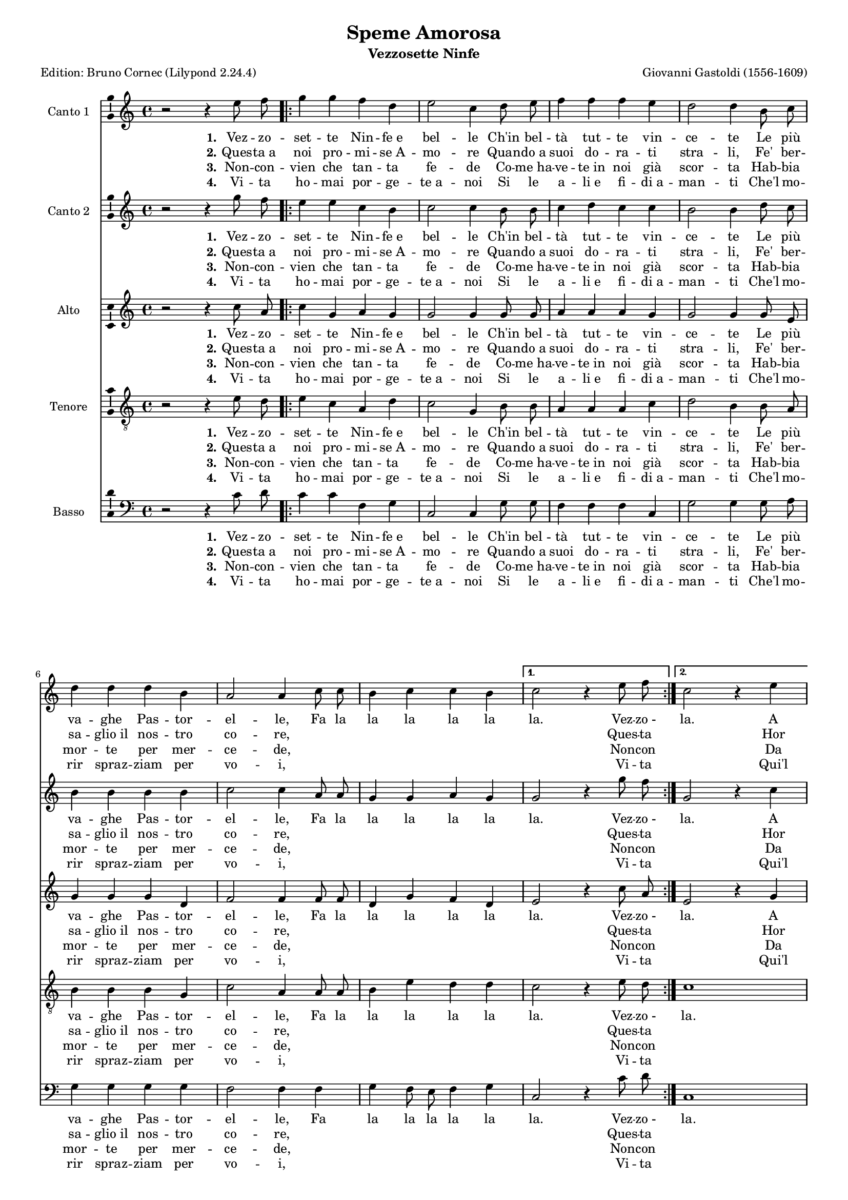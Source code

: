 \version "2.24.2"
% automatically converted by musicxml2ly from Gastoldi_Amor.xml
% Original from the Choral Public Domain Library, Gerd Eichler
\pointAndClickOff
#(define pieceArranger (string-append "Edition: Bruno Cornec (Lilypond " (lilypond-version) ")"))


\header {
    title =  "Speme Amorosa"
	subtitle = "Vezzosette Ninfe"
	poet = \pieceArranger
    composer =  "Giovanni Gastoldi (1556-1609)"
	%opus = " "
    
    tagline =  \markup \center-column {
	  \line {"Copyright © 2024 Bruno Cornec, based on the CPDL work from Rafael Ornes"}
	  \line {"Edition may be freely distributed, duplicated, performed, or recorded"}
	}
    copyright = " "
    }

#(set-global-staff-size 15)

\layout {
    \context { \Score
        skipBars = ##t
        autoBeaming = ##f
        }
    }
PartPOne =  \relative e'' {
  \clef "treble" \time 4/4 \key c \major | % 1
    r2 r4 e8 f8 \repeat volta 2 {
        | % 2
        g4 g4 f4 d4 | % 3
        e2 c4 d8 e8 | % 4
        f4 f4 f4 e4 | % 5
        d2 d4 b8 c8 | % 6
        d4 d4 d4 b4 | % 7
        a2 a4 c8 c8 | % 8
        b4 c4 c4 b4 }
    \alternative { {
            | % 9
            c2 r4 e8 f8 }
        {
            | \barNumberCheck #10
            c2 r4 e4 }
        } \pageBreak \repeat volta 2 {
        | % 11
        d8 [ c8 d8 e8 ]
        f4 d4 | % 12
        e2 e2 | % 13
        R1 | % 14
        r2 r4 g4 | % 15
        f4. e8 d4 f4 | % 16
        e4. d8 c4 e4 | % 17
        d4. c8 b4 d4 | % 18
        c4. b8 a8 b8 c8
        a8 | % 19
        b4 g8 a8 b8 c8
        d8 e8 | \barNumberCheck #20
        d4 c4 c4 b4 }
    \alternative { {
            | % 21
            c2 r4 e4 }
        {
            | % 22
            c1 ^\fermata }
        }
    }

PartPOneLyricsOne =  \lyricmode {\set ignoreMelismata = ##t 
	"Vez" -- zo -- set -- te Nin -- "fe e" bel -- le "Ch'in" bel --
    "tà" tut -- te vin -- ce -- te Le "più" va -- ghe Pas -- tor -- el -- "le," 
	Fa la la la la la "la." Vez -- "zo -" "la."
	A "voi " __\skip1 \skip1 \skip1 \skip1 "ch'a" -- mia -- "mo,"
	Fa la la "la," Fa la la "la," Fa la la "la," Fa la la
    la la la la "la," Fa la la la la la la la la la "la." A "la."
    }

PartPOneLyricsTwo =  \lyricmode {\set ignoreMelismata = ##t 
	"Ques" -- "ta a" noi pro -- mi -- "se A" -- mo -- re Quan --
    "do a" suoi do -- ra -- ti stra -- "li," "Fe'" ber -- sa --
    "glio il" nos -- tro co -- "re," \skip1 \skip1 \skip1 \skip1 \skip1
    \skip1 \skip1 Ques -- ta\skip1 
	Hor dun --\skip1 \skip1 \skip1 "que" "hab" -- bia -- "te,"
	\skip1 \skip1 \skip1 \skip1 \skip1 \skip1
    \skip1 \skip1 \skip1 \skip1 \skip1 \skip1 \skip1 \skip1 \skip1
    \skip1 \skip1 \skip1 \skip1 \skip1 \skip1 \skip1 \skip1 \skip1
    \skip1 \skip1 \skip1 \skip1 \skip1 \skip1 \skip1 Hor\skip1
    }

PartPOneLyricsThree =  \lyricmode {\set ignoreMelismata = ##t 
   	"Non" -- "con" -- vien che tan -- "ta" fe -- de 
	Co -- "me ha" -- ve -- "te in" noi già scor -- "ta" 
	"Hab" -- bia  mor -- "te" per mer -- ce -- "de," \skip1 \skip1 \skip1 \skip1 \skip1 \skip1 \skip1 Non -- con\skip1 
	Da voi __\skip1 \skip1 \skip1 \skip1 a -- i -- "ta,"
	\skip1 \skip1 \skip1 \skip1 \skip1 \skip1
    \skip1 \skip1 \skip1 \skip1 \skip1 \skip1 \skip1 \skip1 \skip1
    \skip1 \skip1 \skip1 \skip1 \skip1 \skip1 \skip1 \skip1 \skip1
    \skip1 \skip1 \skip1 \skip1 \skip1 \skip1 \skip1 Da\skip1
 }

PartPOneLyricsFour =  \lyricmode {\set ignoreMelismata = ##t 
   	"Vi" -- "ta" ho -- mai por -- "ge" -- "te a" -- noi 
	Si "le" a -- "li e" "fi" -- "di a" -- man -- "ti" 
	"Che'l" mo  -- rir "spraz" -- ziam per "vo" -- "i," \skip1 \skip1 \skip1 \skip1 \skip1 \skip1 \skip1 Vi -- ta \skip1 
	"Qui'l" fin __\skip1 \skip1 \skip1 \skip1 "sia" o -- "mai,"
	\skip1 \skip1 \skip1 \skip1 \skip1 \skip1
    \skip1 \skip1 \skip1 \skip1 \skip1 \skip1 \skip1 \skip1 \skip1
    \skip1 \skip1 \skip1 \skip1 \skip1 \skip1 \skip1 \skip1 \skip1
    \skip1 \skip1 \skip1 \skip1 \skip1 \skip1 \skip1 "Qui'l"\skip1
 }

PartPTwo =  \relative g'' {
  \clef "treble" \time 4/4 \key c \major | % 1
    r2 r4 g8 f8 \repeat volta 2 {
        | % 2
        e4 e4 c4 b4 | % 3
        c2 c4 b8 b8 | % 4
        c4 d4 c4 c4 | % 5
        b2 b4 d8 c8 | % 6
        b4 b4 b4 b4 | % 7
        c2 c4 a8 a8 | % 8
        g4 g4 a4 g4 }
    \alternative { {
            | % 9
            g2 r4 g'8 f8 }
        {
            | \barNumberCheck #10
            g,2 r4 c4 }
        } \pageBreak \repeat volta 2 {
        | % 11
        b4 ( a8 [ g8 ] a4 ) \stemDown
        b4 | % 12
        c2 c2 | % 13
        R1 | % 14
        r2 r4 e4 | % 15
        d8 c8 d8 e8 f4
        d4 | % 16
        c8 b8 c8 d8 e4
        c4 | % 17
        b8 a8 b8 c8 d4
        b4 | % 18
        a8 g8 a8 b8 c4
        a4 | % 19
        d4 b8 c8 d4 b4
        | \barNumberCheck #20
        a4 c4 d4 d4 }
    \alternative { {
            | % 21
            e2 r4 c4 }
        {
            | % 22
            e1 ^\fermata }
        }
    }

PartPTwoLyricsOne =  \lyricmode {\set ignoreMelismata = ##t
	"Vez" -- zo -- set -- te Nin -- "fe e" bel -- le "Ch'in" bel --
    "tà" tut -- te vin -- ce -- te Le "più" va -- ghe Pas -- tor -- el -- "le," 
	Fa la la la la la "la." Vez -- "zo -" "la."
	A "voi " __\skip1 \skip1 \skip1 "ch'a" -- mia -- "mo,"
	Fa la la la la "la," Fa la la la la "la," Fa la la la la "la," Fa la la
    la la la la "la," Fa la la la la la la la "la." A "la."
    }

PartPTwoLyricsTwo =  \lyricmode {\set ignoreMelismata = ##t
	"Ques" -- "ta a" noi pro -- mi -- "se A" -- mo -- re Quan --
    "do a" suoi do -- ra -- ti stra -- "li," "Fe'" ber -- sa --
    "glio il" nos -- tro co -- "re," \skip1 \skip1 \skip1 \skip1 \skip1
    \skip1 \skip1 Ques -- ta\skip1 
	Hor dun --\skip1 \skip1 "que" "hab" -- bia -- "te,"
	\skip1 \skip1 \skip1 \skip1 \skip1 \skip1
    \skip1 \skip1 \skip1 \skip1 \skip1 \skip1 \skip1 \skip1 \skip1
    \skip1 \skip1 \skip1 \skip1 \skip1 \skip1 \skip1 \skip1 \skip1
    \skip1 \skip1 \skip1 \skip1 \skip1 \skip1 \skip1 \skip1 \skip1 \skip1 \skip1 Hor\skip1
    }

PartPTwoLyricsThree =  \lyricmode {\set ignoreMelismata = ##t
   	"Non" -- "con" -- vien che tan -- "ta" fe -- de 
	Co -- "me ha" -- ve -- "te in" noi già scor -- "ta" 
	"Hab" -- bia  mor -- "te" per mer -- ce -- "de," \skip1 \skip1 \skip1 \skip1 \skip1 \skip1 \skip1 Non -- con\skip1 
	Da voi __\skip1 \skip1 \skip1 a -- i -- "ta,"
	\skip1 \skip1 \skip1 \skip1 \skip1 \skip1
    \skip1 \skip1 \skip1 \skip1 \skip1 \skip1 \skip1 \skip1 \skip1
    \skip1 \skip1 \skip1 \skip1 \skip1 \skip1 \skip1 \skip1 \skip1
    \skip1 \skip1 \skip1 \skip1 \skip1 \skip1 \skip1 \skip1 \skip1 \skip1 \skip1 Da\skip1
    }

PartPTwoLyricsFour =  \lyricmode {\set ignoreMelismata = ##t 
   	"Vi" -- "ta" ho -- mai por -- "ge" -- "te a" -- noi 
	Si "le" a -- "li e" "fi" -- "di a" -- man -- "ti" 
	"Che'l" mo  -- rir "spraz" -- ziam per "vo" -- "i," \skip1 \skip1 \skip1 \skip1 \skip1 \skip1 \skip1 Vi -- ta \skip1 
	"Qui'l" fin __\skip1 \skip1 \skip1 "sia" o -- "mai,"
	\skip1 \skip1 \skip1 \skip1 \skip1 \skip1
    \skip1 \skip1 \skip1 \skip1 \skip1 \skip1 \skip1 \skip1 \skip1
    \skip1 \skip1 \skip1 \skip1 \skip1 \skip1 \skip1 \skip1 \skip1
    \skip1 \skip1 \skip1 \skip1 \skip1 \skip1 \skip1 \skip1 \skip1 \skip1 \skip1 "Qui'l"\skip1
 }

PartPThree =  \relative c'' {
  \clef "treble" \time 4/4 \key c \major | % 1
    r2 r4 c8 a8 \repeat volta 2 {
        | % 2
        c4 g4 a4 g4 | % 3
        g2 g4 g8 g8 | % 4
        a4 a4 a4 g4 | % 5
        g2 g4 g8 e8 | % 6
        g4 g4 g4 d4 | % 7
        f2 f4 f8 f8 | % 8
        d4 g4 f4 d4 }
    \alternative { {
            | % 9
            e2 r4 c'8 a8 }
        {
            | \barNumberCheck #10
            e2 r4 g4 }
        } \pageBreak \repeat volta 2 {
        | % 11
        g4 ( f8 [ e8 ] d4 ) g4 | % 12
        c,2 c4 c'4 | % 13
        a8 ( [ g8 a8 b8 ] c4 )
        a4 | % 14
        b2 g2 | % 15
        r4 a4 f8 e8 f8 g8 
        | % 16
        a4 a4 e8 d8 e8 f8
        | % 17
        g4 g4 d8 c8 d8 e8
        | % 18
        f4 f4 e8 d8 e8 f8
        | % 19
        g2 g4 g4 | \barNumberCheck #20
        a4 g4 f4 d4 }
    \alternative { {
            | % 21
            g2 r4 c,4 }
        {
            | % 22
            g'1 ^\fermata }
        }
    }

PartPThreeLyricsOne =  \lyricmode {\set ignoreMelismata = ##t
	"Vez" -- zo -- set -- te Nin -- "fe e" bel -- le "Ch'in" bel --
    "tà" tut -- te vin -- ce -- te Le "più" va -- ghe Pas -- tor -- el -- "le," 
	Fa la la la la la "la." Vez -- "zo -" "la."
	A "voi " __\skip1 \skip1 \skip1 "ch'a" -- mia -- "mo,"
	Pie -- tà __\skip1 \skip1 \skip1 \skip1 chie -- dia -- "mo,"
	Fa la la la la "la," Fa la la la la "la," Fa la la la la "la," 
    Fa la la la la la "la," Fa la la la la "la." A "la."
    }

PartPThreeLyricsTwo =  \lyricmode {\set ignoreMelismata = ##t
	"Ques" -- "ta a" noi pro -- mi -- "se A" -- mo -- re Quan --
    "do a" suoi do -- ra -- ti stra -- "li," "Fe'" ber -- sa --
    "glio il" nos -- tro co -- "re," \skip1 \skip1 \skip1 \skip1 \skip1
    \skip1 \skip1 Ques -- ta\skip1 
	Hor dun --\skip1 \skip1 "que" "hab" -- bia -- "te,"
	Di noi __\skip1 \skip1 \skip1 \skip1 pie -- ta -- "te,"
	\skip1 \skip1 \skip1 \skip1 \skip1 \skip1
    \skip1 \skip1 \skip1 \skip1 \skip1 \skip1 \skip1 \skip1 \skip1
    \skip1 \skip1 \skip1 \skip1 \skip1 \skip1 \skip1 \skip1 \skip1
    \skip1 \skip1 \skip1  \skip1 \skip1 \skip1 \skip1 Hor\skip1
    }

PartPThreeLyricsThree =  \lyricmode {\set ignoreMelismata = ##t
   	"Non" -- "con" -- vien che tan -- "ta" fe -- de 
	Co -- "me ha" -- ve -- "te in" noi già scor -- "ta" 
	"Hab" -- bia  mor -- "te" per mer -- ce -- "de," \skip1 \skip1 \skip1 \skip1 \skip1 \skip1 \skip1 Non -- con\skip1 
	Da voi __\skip1 \skip1 \skip1 a -- i -- "ta,"
	Spe -- ria __\skip1 \skip1 \skip1 "mo" "e" vi -- "ta,"
	\skip1 \skip1 \skip1 \skip1 \skip1 \skip1
    \skip1 \skip1 \skip1 \skip1 \skip1 \skip1 \skip1 \skip1 \skip1
    \skip1 \skip1 \skip1 \skip1 \skip1 \skip1 \skip1 \skip1 \skip1
    \skip1 \skip1 \skip1  \skip1 \skip1 \skip1 \skip1 Da\skip1
    }

PartPThreeLyricsFour =  \lyricmode {\set ignoreMelismata = ##t 
   	"Vi" -- "ta" ho -- mai por -- "ge" -- "te a" -- noi 
	Si "le" a -- "li e" "fi" -- "di a" -- man -- "ti" 
	"Che'l" mo  -- rir "spraz" -- ziam per "vo" -- "i," \skip1 \skip1 \skip1 \skip1 \skip1 \skip1 \skip1 Vi -- ta \skip1 
	"Qui'l" fin __\skip1 \skip1 \skip1 "sia" o -- "mai,"
	De nos __\skip1 \skip1 \skip1 \skip1 "tri" gu -- "ai,"
	\skip1 \skip1 \skip1 \skip1 \skip1 \skip1
    \skip1 \skip1 \skip1 \skip1 \skip1 \skip1 \skip1 \skip1 \skip1
    \skip1 \skip1 \skip1 \skip1 \skip1 \skip1 \skip1 \skip1 \skip1
    \skip1 \skip1 \skip1  \skip1 \skip1 \skip1 \skip1 "Qui'l"\skip1
 }

PartPFour =  \relative g' {
  \clef "treble_8" \time 4/4 \key c \major | % 1
    r2 r4 e8 d8 \repeat volta 2 {
        | % 2
        e4 c4 a4 d4 | % 3
        c2 g4 b8 b8 | % 4
        a4 a4 a4 c4 | % 5
        d2 b4 b8 a8 | % 6
        b4 b4 b4 g4 | % 7
        c2 a4 a8 a8 | % 8
        b4 e4 d4 d4 }
    \alternative { {
            | % 9
            c2 r4 e8 d8 }
        {
            | \barNumberCheck #10
            c1 }
        } \pageBreak \repeat volta 2 {
        | % 11
        R1 | % 12
        r2 r4 g'4 | % 13
        f4 ( e8 [ d8 ] e4 )
        fis4 | % 14
        g2 d4 e4 | % 15
        f8 e8 f8 g8 a4
        d,4 | % 16
        e8 d8 c8 b8 c4
        a4 | % 17
        d2 d4 g,4 | % 18
        c8 b8 c8 d8 e4
        c4 | % 19
        d2 d4 g,4 | \barNumberCheck #20
        d'4 e4 d4 d4 
        }
    \alternative { {
            | % 21
            c1 }
        {
            | % 22
            c1 ^\fermata }
        }
    }

PartPFourLyricsOne =  \lyricmode {\set ignoreMelismata = ##t
	"Vez" -- zo -- set -- te Nin -- "fe e" bel -- le "Ch'in" bel --
    "tà" tut -- te vin -- ce -- te Le "più" va -- ghe Pas -- tor -- el -- "le," 
	Fa la la la la la "la." Vez -- "zo -" "la."
	Pie -- tà __\skip1 \skip1 \skip1 chie -- dia -- "mo,"
	Fa la la la la "la," Fa la la la la "la," Fa la "la," Fa la la
    la la la la la "la," Fa la la la la "la." A "la."
    }

PartPFourLyricsTwo =  \lyricmode {\set ignoreMelismata = ##t
	"Ques" -- "ta a" noi pro -- mi -- "se A" -- mo -- re Quan --
    "do a" suoi do -- ra -- ti stra -- "li," "Fe'" ber -- sa --
    "glio il" nos -- tro co -- "re," \skip1 \skip1 \skip1 \skip1 \skip1
    \skip1 \skip1 Ques -- ta\skip1 
	Di noi __\skip1 \skip1 \skip1 pie -- ta -- "te,"
	\skip1 \skip1 \skip1 \skip1 \skip1 \skip1
    \skip1 \skip1 \skip1 \skip1 \skip1 \skip1 \skip1 \skip1 \skip1
    \skip1 \skip1 \skip1 \skip1 \skip1 \skip1 \skip1 \skip1 \skip1
    \skip1 \skip1 \skip1  \skip1 \skip1 \skip1 \skip1
    }

PartPFourLyricsThree =  \lyricmode {\set ignoreMelismata = ##t
   	"Non" -- "con" -- vien che tan -- "ta" fe -- de 
	Co -- "me ha" -- ve -- "te in" noi già scor -- "ta" 
	"Hab" -- bia  mor -- "te" per mer -- ce -- "de," \skip1 \skip1 \skip1 \skip1 \skip1 \skip1 \skip1 Non -- con\skip1 
	Spe -- ria __\skip1 \skip1 "mo" "e" vi -- "ta,"
	\skip1 \skip1 \skip1 \skip1 \skip1 \skip1
    \skip1 \skip1 \skip1 \skip1 \skip1 \skip1 \skip1 \skip1 \skip1
    \skip1 \skip1 \skip1 \skip1 \skip1 \skip1 \skip1 \skip1 \skip1
    \skip1 \skip1 \skip1  \skip1 \skip1 \skip1 \skip1
    }

PartPFourLyricsFour =  \lyricmode {\set ignoreMelismata = ##t 
   	"Vi" -- "ta" ho -- mai por -- "ge" -- "te a" -- noi 
	Si "le" a -- "li e" "fi" -- "di a" -- man -- "ti" 
	"Che'l" mo  -- rir "spraz" -- ziam per "vo" -- "i," \skip1 \skip1 \skip1 \skip1 \skip1 \skip1 \skip1 Vi -- ta \skip1 
	De nos __\skip1 \skip1 \skip1 "tri" gu -- "ai,"
    \skip1 \skip1 \skip1 \skip1 \skip1 \skip1
    \skip1 \skip1 \skip1 \skip1 \skip1 \skip1 \skip1 \skip1 \skip1
    \skip1 \skip1 \skip1 \skip1 \skip1 \skip1 \skip1 \skip1 \skip1
    \skip1 \skip1 \skip1 \skip1 \skip1 \skip1 \skip1
 }



PartPFive =  \relative c' {
  \clef "bass" \time 4/4 \key c \major | % 1
    r2 r4 c8 d8 \repeat volta 2 {
        | % 2
        c4 c4 f,4 g4 | % 3
        c,2 c4 g'8 g8 | % 4
        f4 f4 f4 c4 | % 5
        g'2 g4 g8 a8 | % 6
        g4 g4 g4 g4 | % 7
        f2 f4 f4 | % 8
        g4 f8 e8 f4 g4
        }
    \alternative { {
            | % 9
            c,2 r4 c'8 d8 }
        {
            | \barNumberCheck #10
            c,1 }
        } \pageBreak \repeat volta 2 {
        | % 11
        R1 | % 12
        r2 r4 c'4 | % 13
        d4 ( c8 [ b8 ] a4 )
        d4 | % 14
        g,2 g4 c4 | % 15
        d2 d4 d4 | % 16
        a2 a4 c4 | % 17
        g2 g4 g4 | % 18
        a2 a4 a4 | % 19
        g2 g4 g4 | \barNumberCheck #20
        f4 e4 f4 g4 }
    \alternative { {
            | % 21
            c,1 }
        {
            | % 22
            c1 ^\fermata }
        }
    }

PartPFiveLyricsOne =  \lyricmode {\set ignoreMelismata = ##t
	"Vez" -- zo -- set -- te Nin -- "fe e" bel -- le "Ch'in" bel --
    "tà" tut -- te vin -- ce -- te Le "più" va -- ghe Pas -- tor -- el -- "le," 
	Fa la la la la la "la." Vez -- "zo -" "la."
	Pie -- tà __\skip1 \skip1 \skip1 chie -- dia -- "mo,"
	Fa la la la la "la," Fa la la la la "la," Fa la la la la la la la la "la."
    }

PartPFiveLyricsTwo =  \lyricmode {\set ignoreMelismata = ##t
	"Ques" -- "ta a" noi pro -- mi -- "se A" -- mo -- re Quan --
    "do a" suoi do -- ra -- ti stra -- "li," "Fe'" ber -- sa --
    "glio il" nos -- tro co -- "re," \skip1 \skip1 \skip1 \skip1 \skip1
    \skip1 \skip1 Ques -- ta\skip1 
	Di noi __\skip1 \skip1 \skip1 pie -- ta -- "te,"
    \skip1 \skip1 \skip1 \skip1 \skip1 \skip1 \skip1 \skip1 \skip1
    \skip1 \skip1 \skip1 \skip1 \skip1 \skip1 \skip1 \skip1 \skip1
    \skip1 \skip1 \skip1 \skip1 \skip1 \skip1 \skip1 \skip1 \skip1
    \skip1 \skip1 \skip1 \skip1 \skip1 \skip1 \skip1 \skip1 \skip1
    }

PartPFiveLyricsThree =  \lyricmode {\set ignoreMelismata = ##t
   	"Non" -- "con" -- vien che tan -- "ta" fe -- de 
	Co -- "me ha" -- ve -- "te in" noi già scor -- "ta" 
	"Hab" -- bia  mor -- "te" per mer -- ce -- "de," \skip1 \skip1 \skip1 \skip1 \skip1 \skip1 \skip1 Non -- con\skip1 
	Spe -- ria __\skip1 \skip1 "mo" "e" vi -- "ta,"
    \skip1 \skip1 \skip1 \skip1 \skip1 \skip1 \skip1 \skip1 \skip1
    \skip1 \skip1 \skip1 \skip1 \skip1 \skip1 \skip1 \skip1 \skip1
    \skip1 \skip1 \skip1 \skip1 \skip1 \skip1 \skip1 \skip1 \skip1
    \skip1 \skip1 \skip1 \skip1 \skip1 \skip1 \skip1 \skip1 \skip1
    }

PartPFiveLyricsFour =  \lyricmode {\set ignoreMelismata = ##t 
   	"Vi" -- "ta" ho -- mai por -- "ge" -- "te a" -- noi 
	Si "le" a -- "li e" "fi" -- "di a" -- man -- "ti" 
	"Che'l" mo  -- rir "spraz" -- ziam per "vo" -- "i," \skip1 \skip1 \skip1 \skip1 \skip1 \skip1 \skip1 Vi -- ta \skip1 
	De nos __\skip1 \skip1 \skip1 "tri" gu -- "ai,"
    \skip1 \skip1 \skip1 \skip1 \skip1 \skip1 \skip1 \skip1 \skip1
    \skip1 \skip1 \skip1 \skip1 \skip1 \skip1 \skip1 \skip1 \skip1
    \skip1 \skip1 \skip1 \skip1 \skip1 \skip1 \skip1 \skip1 \skip1
    \skip1 \skip1 \skip1 \skip1 \skip1 \skip1 \skip1 \skip1 \skip1
 }


% The score definition
\score {
    <<
        
        \new Staff
        <<
            \set Staff.instrumentName = "Canto 1"
            
            \context Staff << 
                \mergeDifferentlyDottedOn\mergeDifferentlyHeadedOn
                \context Voice = "PartPOne" {  \PartPOne }
                \new Lyrics \lyricsto "PartPOne" { \set stanza = "1." \PartPOneLyricsOne }
                \new Lyrics \lyricsto "PartPOne" { \set stanza = "2." \PartPOneLyricsTwo }
                \new Lyrics \lyricsto "PartPOne" { \set stanza = "3." \PartPOneLyricsThree }
                \new Lyrics \lyricsto "PartPOne" { \set stanza = "4." \PartPOneLyricsFour }
                >>
            >>
        \new Staff
        <<
            \set Staff.instrumentName = "Canto 2"
            
            \context Staff << 
                \mergeDifferentlyDottedOn\mergeDifferentlyHeadedOn
                \context Voice = "PartPTwo" {  \PartPTwo }
                \new Lyrics \lyricsto "PartPTwo" { \set stanza = "1." \PartPTwoLyricsOne }
                \new Lyrics \lyricsto "PartPTwo" { \set stanza = "2." \PartPTwoLyricsTwo }
                \new Lyrics \lyricsto "PartPTwo" { \set stanza = "3." \PartPTwoLyricsThree }
                \new Lyrics \lyricsto "PartPTwo" { \set stanza = "4." \PartPTwoLyricsFour }
                >>
            >>
        \new Staff
        <<
            \set Staff.instrumentName = "Alto"
            
            \context Staff << 
                \mergeDifferentlyDottedOn\mergeDifferentlyHeadedOn
                \context Voice = "PartPThree" {  \PartPThree }
                \new Lyrics \lyricsto "PartPThree" { \set stanza = "1." \PartPThreeLyricsOne }
                \new Lyrics \lyricsto "PartPThree" { \set stanza = "2." \PartPThreeLyricsTwo }
                \new Lyrics \lyricsto "PartPThree" { \set stanza = "3." \PartPThreeLyricsThree }
                \new Lyrics \lyricsto "PartPThree" { \set stanza = "4." \PartPThreeLyricsFour }
                >>
            >>
        \new Staff
        <<
            \set Staff.instrumentName = "Tenore"
            
            \context Staff << 
                \mergeDifferentlyDottedOn\mergeDifferentlyHeadedOn
                \context Voice = "PartPFour" {  \PartPFour }
                \new Lyrics \lyricsto "PartPFour" { \set stanza = "1." \PartPFourLyricsOne }
                \new Lyrics \lyricsto "PartPFour" { \set stanza = "2." \PartPFourLyricsTwo }
                \new Lyrics \lyricsto "PartPFour" { \set stanza = "3." \PartPFourLyricsThree }
                \new Lyrics \lyricsto "PartPFour" { \set stanza = "4." \PartPFourLyricsFour }
                >>
            >>
        \new Staff
        <<
            \set Staff.instrumentName = "Basso"
            
            \context Staff << 
                \mergeDifferentlyDottedOn\mergeDifferentlyHeadedOn
                \context Voice = "PartPFive" {  \PartPFive }
                \new Lyrics \lyricsto "PartPFive" { \set stanza = "1." \PartPFiveLyricsOne }
                \new Lyrics \lyricsto "PartPFive" { \set stanza = "2." \PartPFiveLyricsTwo }
                \new Lyrics \lyricsto "PartPFive" { \set stanza = "3." \PartPFiveLyricsThree }
                \new Lyrics \lyricsto "PartPFive" { \set stanza = "4." \PartPFiveLyricsFour }
                >>
            >>
        
        >>
    \layout {
	  papersize = "a4"
	  \context {
	\Staff \consists Ambitus_engraver
      }
	}
    % To create MIDI output, uncomment the following line:
    %  \midi {\tempo 4 = 200 }
    }

